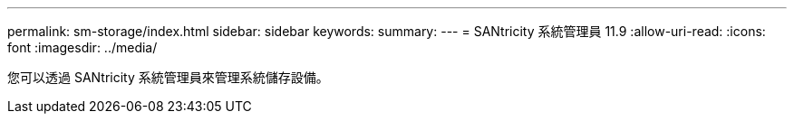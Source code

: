 ---
permalink: sm-storage/index.html 
sidebar: sidebar 
keywords:  
summary:  
---
= SANtricity 系統管理員 11.9
:allow-uri-read: 
:icons: font
:imagesdir: ../media/


[role="lead"]
您可以透過 SANtricity 系統管理員來管理系統儲存設備。
